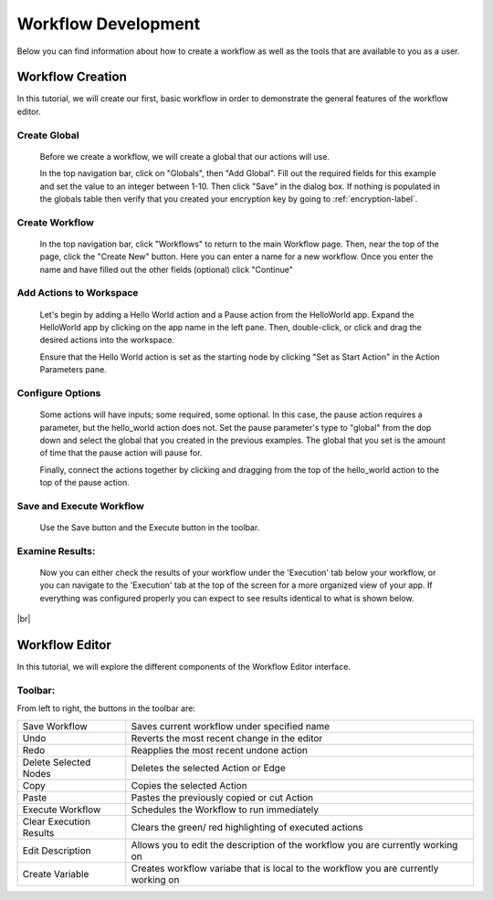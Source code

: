 .. _workflow_dev:

.. |br| raw:: html

  <br />
  
Workflow Development
====================
Below you can find information about how to create a workflow as well as the tools that are available to you as a user.

Workflow Creation
-----------------
In this tutorial, we will create our first, basic workflow in order to demonstrate the general features of the workflow editor.


Create Global
'''''''''''''
	Before we create a workflow, we will create a global that our actions will use.
	
	In the top navigation bar, click on "Globals", then "Add Global". Fill out the required fields for this example and set the value to an integer between 1-10. Then click "Save" in the dialog box. If nothing is populated in the globals table then verify that you created your encryption key by going to 
	:ref:`encryption-label`.
	
.. image:: ../docs/images/create_global.png

Create Workflow
'''''''''''''''
	In the top navigation bar, click "Workflows" to return to the main Workflow page. Then, near the top of the page, click the "Create New" button. Here you can enter a name for a new workflow. Once you enter the name and have filled out the other fields (optional) click "Continue"
.. image:: ../docs/images/create_workflow.png
	
Add Actions to Workspace
''''''''''''''''''''''''
	Let's begin by adding a Hello World action and a Pause action from the HelloWorld app. Expand the HelloWorld app by clicking on the app name in the left pane. Then, double-click, or click and drag the desired actions into the workspace.
	
	Ensure that the Hello World action is set as the starting node by clicking "Set as Start Action" in the Action Parameters pane.
.. image:: ../docs/images/add_actions.png

Configure Options
'''''''''''''''''
	Some actions will have inputs; some required, some optional. In this case, the pause action requires a parameter, but the hello_world action does not. Set the pause parameter's type to "global" from the dop down and select the global that you created in the previous examples. The global that you set is the amount of time that the pause action will pause for.
	
	Finally, connect the actions together by clicking and dragging from the top of the hello_world action to the top of the pause action.
.. image:: ../docs/images/configuration.png

Save and Execute Workflow
'''''''''''''''''''''''''
	Use the Save button and the Execute button in the toolbar.
.. image:: ../docs/images/save_and_execute.png



Examine Results:
''''''''''''''''
	Now you can either check the results of your workflow under the 'Execution' tab below your workflow, or you can navigate to the 'Execution' tab at the top of the screen for a more organized view of your app. If everything was configured properly you can expect to see results identical to what is shown below.
.. image:: ../docs/images/results.PNG

|br|

Workflow Editor
---------------
In this tutorial, we will explore the different components of the Workflow Editor interface.

Toolbar:
''''''''
From left to right, the buttons in the toolbar are: 

+-----------------------+-----------------------------------------------+
|   Save Workflow       | Saves current workflow under specified name	|
+-----------------------+-----------------------------------------------+
|        Undo	       	| Reverts the most recent change in the editor	|
+-----------------------+-----------------------------------------------+
|        Redo	       	|   Reapplies the most recent undone action	|
+-----------------------+-----------------------------------------------+
| Delete Selected Nodes	|    Deletes the selected Action or Edge	|
+-----------------------+-----------------------------------------------+
|        Copy		|        Copies the selected Action		|
+-----------------------+-----------------------------------------------+
|        Paste		|  Pastes the previously copied or cut Action	|
+-----------------------+-----------------------------------------------+
|    Execute Workflow	|  Schedules the Workflow to run immediately	|
+-----------------------+-----------------------------------------------+
| Clear Execution 	|   Clears the green/ red highlighting of 	|
| Results		|   executed actions				|
+-----------------------+-----------------------------------------------+
|    Edit Description	|  Allows you to edit the description of the 	|
|			|  workflow you are currently working on	|
+-----------------------+-----------------------------------------------+
|    Create Variable	| Creates workflow variabe that is local to the	|
|			| workflow you are currently working on		|
+-----------------------+-----------------------------------------------+
